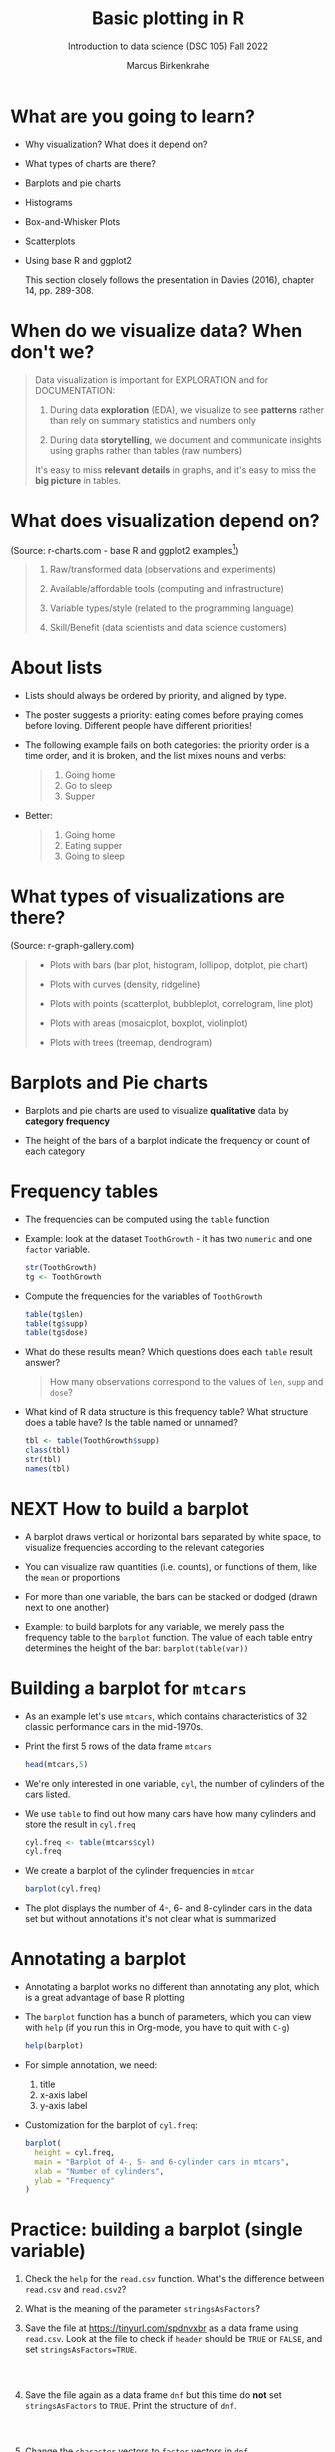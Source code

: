 #+title: Basic plotting in R
#+AUTHOR: Marcus Birkenkrahe
#+SUBTITLE: Introduction to data science (DSC 105) Fall 2022
#+OPTIONS: toc:nil num:nil
#+STARTUP: overview hideblocks indent inlineimages
#+PROPERTY: header-args:R :session *R* :exports both :results output
* What are you going to learn?
#+attr_html: :width 600px
[[../img/whiskers.jpg]]

- Why visualization? What does it depend on?
- What types of charts are there?
- Barplots and pie charts
- Histograms
- Box-and-Whisker Plots
- Scatterplots
- Using base R and ggplot2

  This section closely follows the presentation in Davies (2016),
  chapter 14, pp. 289-308.

* When do we visualize data? When don't we?
#+attr_html: :width 600px
[[../img/9_bigpicture.jpg]]
#+begin_quote
Data visualization is important for EXPLORATION and for DOCUMENTATION:

1) During data *exploration* (EDA), we visualize to see *patterns* rather
   than rely on summary statistics and numbers only

2) During data *storytelling*, we document and communicate insights
   using graphs rather than tables (raw numbers)

It's easy to miss *relevant details* in graphs, and it's easy to miss
the *big picture* in tables.
#+end_quote
* What does visualization depend on?
#+attr_html: :width 600px
[[../img/9_viz.png]]
(Source: r-charts.com - base R and ggplot2 examples[fn:1])
#+begin_quote

1) Raw/transformed data (observations and experiments)

2) Available/affordable tools (computing and infrastructure)

3) Variable types/style (related to the programming language)

4) Skill/Benefit (data scientists and data science customers)

#+end_quote
* About lists
[[../img/eatpraylove.jpg]]

- Lists should always be ordered by priority, and aligned by type.

- The poster suggests a priority: eating comes before praying comes
  before loving. Different people have different priorities!

- The following example fails on both categories: the priority order
  is a time order, and it is broken, and the list mixes nouns and
  verbs:
  #+begin_quote
  1) Going home
  2) Go to sleep
  3) Supper
  #+end_quote

- Better:
  #+begin_quote
  1) Going home
  2) Eating supper
  3) Going to sleep
  #+end_quote

* What types of visualizations are there?
#+attr_html: :width 700px
[[../img/9_chart_types.png]]
(Source: r-graph-gallery.com)
#+begin_quote
- Plots with bars (bar plot, histogram, lollipop, dotplot, pie chart)

- Plots with curves (density, ridgeline)

- Plots with points (scatterplot, bubbleplot, correlogram, line plot)

- Plots with areas (mosaicplot, boxplot, violinplot)

- Plots with trees (treemap, dendrogram)
#+end_quote

* Barplots and Pie charts

- Barplots and pie charts are used to visualize *qualitative* data by
  *category frequency*

- The height of the bars of a barplot indicate the frequency or count
  of each category

* Frequency tables

- The frequencies can be computed using the ~table~ function

- Example: look at the dataset ~ToothGrowth~ - it has two ~numeric~ and
  one ~factor~ variable.
  #+begin_src R
    str(ToothGrowth)
    tg <- ToothGrowth
  #+end_src
- Compute the frequencies for the variables of ~ToothGrowth~
  #+begin_src R
    table(tg$len)
    table(tg$supp)
    table(tg$dose)
  #+end_src

- What do these results mean? Which questions does each ~table~ result
  answer?
  #+begin_quote
  How many observations correspond to the values of ~len~, ~supp~ and
  ~dose~?
  #+end_quote

- What kind of R data structure is this frequency table? What
  structure does a table have? Is the table named or unnamed?
  #+begin_src R
    tbl <- table(ToothGrowth$supp)
    class(tbl)
    str(tbl)
    names(tbl)
  #+end_src

* NEXT How to build a barplot
#+attr_html: :width 400px
[[../img/errorbar.png]]

- A barplot draws vertical or horizontal bars separated by white
  space, to visualize frequencies according to the relevant categories

- You can visualize raw quantities (i.e. counts), or functions of
  them, like the ~mean~ or proportions

- For more than one variable, the bars can be stacked or dodged (drawn
  next to one another)

- Example: to build barplots for any variable, we merely pass the
  frequency table to the ~barplot~ function. The value of each table
  entry determines the height of the bar: ~barplot(table(var))~

* Building a barplot for  ~mtcars~

- As an example let's use ~mtcars~, which contains characteristics of 32
  classic performance cars in the mid-1970s.

- Print the first 5 rows of the data frame ~mtcars~
  #+begin_src R
    head(mtcars,5)
  #+end_src

- We're only interested in one variable, ~cyl~, the number of cylinders
  of the cars listed.

- We use ~table~ to find out how many cars have how many cylinders and
  store the result in ~cyl.freq~
  #+begin_src R
    cyl.freq <- table(mtcars$cyl)
    cyl.freq
  #+end_src

- We create a barplot of the cylinder frequencies in ~mtcar~
  #+begin_src R :results graphics file :file ../img/9_cyl.png
    barplot(cyl.freq)
  #+end_src

- The plot displays the number of 4-, 6- and 8-cylinder cars in the
  data set but without annotations it's not clear what is summarized

* Annotating a barplot

- Annotating a barplot works no different than annotating any plot,
  which is a great advantage of base R plotting

- The ~barplot~ function has a bunch of parameters, which you can view
  with ~help~ (if you run this in Org-mode, you have to quit with ~C-g~)
  #+begin_src R
    help(barplot)
  #+end_src

- For simple annotation, we need:
  1) title
  2) x-axis label
  3) y-axis label

- Customization for the barplot of ~cyl.freq~:
  #+begin_src R :results graphics file :file ../img/9_cyl_ann.png
    barplot(
      height = cyl.freq,
      main = "Barplot of 4-, 5- and 6-cylinder cars in mtcars",
      xlab = "Number of cylinders",
      ylab = "Frequency"
    )
  #+end_src

  #+RESULTS:
  [[file:../img/9_cyl_ann.png]]

* Practice: building a barplot (single variable)

1) Check the ~help~ for the ~read.csv~ function. What's the difference
   between ~read.csv~ and ~read.csv2~?
   #+begin_quote


   #+end_quote

2) What is the meaning of the parameter ~stringsAsFactors~?
   #+begin_quote


   #+end_quote

3) Save the file at https://tinyurl.com/spdnvxbr as a data frame using
   ~read.csv~. Look at the file to check if ~header~ should be ~TRUE~ or
   ~FALSE~, and set ~stringsAsFactors=TRUE~.

   #+begin_src R :results silent



   #+end_src

4) Save the file again as a data frame ~dnf~ but this time do *not* set
   ~stringsAsFactors~ to ~TRUE~. Print the structure of ~dnf~.
   #+begin_src R



   #+end_src

5) Change the ~character~ vectors to ~factor~ vectors in ~dnf~.
   #+begin_src R :results silent

   #+end_src

6) Use a function to check that ~df~ and ~dnf~ are identical.
   #+begin_src R

   #+end_src

6) Check the structure of the data frame ~df~.
   #+begin_src R

   #+end_src

7) Print the data frame.
   #+begin_src R

   #+end_src

8) Compute the frequency table for the variable ~Sex~, store it in
   ~sex.freq~ and print ~sex.freq~.
   #+begin_src R

   #+end_src

9) What information does ~sex.freq~ contain? Write your answer below (as
   a full sentence).
   #+begin_quote

   #+end_quote

10) Create a barplot for the ~Sex~ category and store it in the file
    ~sex.png~.
    #+begin_src R :results graphics file :file sex.freq.png

    #+end_src

11) Annotate the barplot by adding the title "Barplot of the data set
    df", and x- and y-axis labels. Orient the axis labels horizontally
    by adding the parameter ~las=1~.
    #+begin_src R :results graphics file :file sex.freq_ann.png

    #+end_src
    
* Building stacked/dodged barplots (two variables)




* Footnotes

[fn:1]What are the categories used to organize the graphs?
Distribution, correlation and evolution (aka growth) relate to
statistical summaries. Spatial relates to an application, and the last
ones are qualitative characteristics related to patterns (part/whole),
order (ranking) and time (flow), showing special types of graphs (pie
chart, spider graph and line graph). The "Miscellaneous" category is
filled with fun examples, too.
